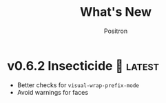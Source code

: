 #+title:	What's New
#+author:	Positron
#+email:	contact@positron.solutions

#+select_tags: latest
#+export_file_name: RELEASE.md

* v0.6.2 Insecticide 🐛 :latest:
- Better checks for ~visual-wrap-prefix-mode~
- Avoid warnings for faces
* v0.6.1 Stabilizing 🤡
We are beginning to tag releases.  It's almost ready.  It should be ready, but in case it is not, don't /just/ blame me.  File issues.
** Added 🦙
- ~moc-frame-text-scale-mode~ and related commands
  + Only scales the default face size attribute in the selected frame
  + Also added to ~moc-dispatch~
** Fixed
- Playback bug in the version check
- Bug in text scaling in ~moc-dispatch~
* v0.6.0 Versioned Playback 📽️
The big story for this version is to re-implement the excerpt processing.  The changes enable visual lines and playback to integrate much more smoothly.

The implementation chosen uses a temporary buffer and Emacs text editing functions, building on top of Emacs text processing awareness.  As Emacs grows smarter, so will MoC.

🚧 There is still a lot of instability around continuation strategies and playback expressions.

A 1.0 release is within view.  After some actual use of the playback expressions, I intend to stabilize the current state of work.
** Added ❇️
- ~moc-focus-playback-version~ to make it possible to compare the playback version of a playback expression.  Adds the =:version= key to playback expressions.
- =:continuation= Key supports playback with a continuation strategy.  Highly experimental and subject to change without notice before 0.7.0 🚧
** Changed 🔮
- Keys for playback have changed:
  + =:version= so we can error when the MoC version is wrong and let the user know they need to re-generate expressions
  + =:continuation= to tell the now officially named ~moc-focus-replay~ function how to handle long lines
  + =:string:= -> =:text= because.. it is a string when passing but text is a more common name for buffer contents, which are not strings.
- =obscure= -> =occlude=
** Fixed 🚒
- ~moc-focus~ now trims unwanted whitespace:
  + indentation
  + empty leading and trailing lines
- ~moc-focus~ can respect visual fill columns (🚧 experimental)
- ~moc-focus~ may not have restored the window configuration properly since the mode activation order changes.  This has been fixed.
* v0.5.0 Overlay Playback 🕶️
In preparation for trimming, overlay support has been rearranged to perform translation and cleaning of overlays prior to first display.  By passing in serialized overlays from the interactive command, serialization and playback was more natural to support.

🚧 The playback structure will likely change again after trimming support is added.
** Added
- Serialize source overlays for playback
- Clean source overlays to remove information that displays poorly in the focus buffer
- Toggling of the invisibility spec and focus overlays
** Changed
- =:beg= and =:end= are no longer keys for ~moc-focus~ playback
- Centering is now accomplished with specified space
  + But nobody has any idea how to do specified space above a line without the background extending to cover the created space.
** Fixed
- Multi-line regions selected with leading whitespace will have the whitespace included.  (Later trimming support will remove leading whitespace that is extraneous)
- Improper minor mode state initialization and tracking would turn ~moc-subtle-cursor-mode~ on after ~moc-focus~ buffer was dismissed
- Set window fringes and margins to zero to avoid visual "bars" in some themes
* v0.4.0 Packaging 🍱
This release series will make +mc+ ~moc~ ready for publishing on package archives.

⚠️ The package prefix has been changed to =moc=.  Hopefully this is the final choice.  It's not totally up to me.
** Added ✨
- ~moc-screenshot-type~ customize option added.  Defaults to =svg=.
- ~moc-focus-base-buffer~ local variable in MoC buffers makes it easier to use buffer locals from the base buffer even when invoking MoC multiple times and otherwise losing those states
** Changed 📈
- ~moc-screenshot-path~ option was renamed to ~moc-screenshot-dir~
- ~mc-focus~ playback now uses =:plist= style keyword args.  The new keys:
  + =:invisibility-spec=
  + =:overlays=
  + =:beg=
  + =:end=
  + =:string= 🚧 Experimental!  Might change to =:text= or =:spans= depending on what happens with trimming
  + =:highlights=
** Fixed 👷
- ~moc-subtle-cursor-mode~ no longer blinks from non-motion commands
* v0.3.0 A New Hope 🎄
Nearly a complete rewrite.  After figuring out what belongs in dslide, this package has become more clearly defined.

The ~moc-focus~ command remains the focal point.  Many of the tools like setting the size, hiding the cursor, or changing faces all serve to enhance ~moc-focus~.

⚠️ The naming and features have undergone heavy renaming and stuff.  Don't expect anything to be exactly the same from 0.2.0.  That version was unmaintained on Github for a while as my changes were only localy evolving.
** Added ✨
- ~moc-dispatch~ to control all the things
- ~moc-focus-highlight~ and ~moc-focus-un-highlight~  now support multiple highlighted spans
- ~moc-focus~ now has ~moc-focus-dispatch~ to provide a magit like help / info interface to quickly learn the MoC controls
- ~moc-focus-default-remaps~ will apply ~moc-face-remap~ presets so you don't have to manually do common remaps.  The remaps are still interactive and can be manually tweaked for edge cases.
- ~moc-focus-obscure~ now makes it possible to hide text temporarily.  This can improve certain editing workflows.
** Changed 📈
- ~moc-face-remap~ is the old org mode remapping.  This version is flexible for all situations and supports multiple preset profiles
- The variables controlling ~moc-focus~ have been renamed / revamped.  The new variables are:
  + ~moc-focus-max-width-factor~
  + ~moc-focus-max-height-factor~
  + ~moc-focus-max-area-factor~
  + ~moc-focus-max-scale~
  These controls are both more flexible and intuitive than whatever was there before.  Naming is more consistent.  Please update.  🎅
** Removed 💩
- Everything related specifically to org mode like hiding markup
** Fixed 👷
- Well, a lot more was fixed than is newly broken.  0.2.0 was barely a package at all

